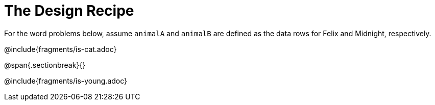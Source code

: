 = The Design Recipe

For the word problems below, assume `animalA` and `animalB` are defined as the data rows for Felix and Midnight, respectively.

@include{fragments/is-cat.adoc}

@span{.sectionbreak}{}

@include{fragments/is-young.adoc}
